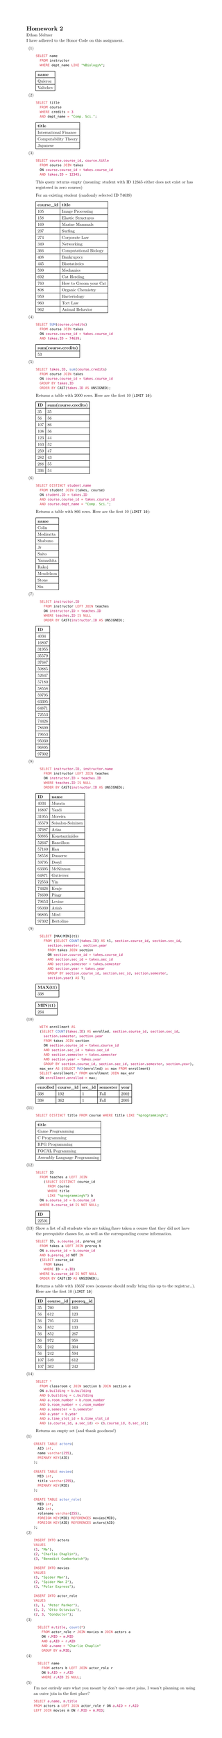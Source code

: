 #set page(height: auto)
#set text(font: "New Computer Modern")
#set enum(numbering: "(1)")

= Homework 2
Ethan Meltzer\
I have adhered to the Honor Code on this assignment.

+ \
  ```sql
  SELECT name 
  	FROM instructor 
  	WHERE dept_name LIKE "%Biology%";
  ```
  #table(
  	columns: 1,
  	[*name*],
  	[Quieroz],
    [Valtchev],
  )
+ \
  ```sql
  SELECT title 
  	FROM course 
  	WHERE credits = 3 
  	AND dept_name = "Comp. Sci.";
  ```
  #table(
    columns: 1,
    [*title*],
    [International Finance],
    [Computability Theory],
    [Japanese],
  )
+ \
  ```sql
  SELECT course.course_id, course.title 
  	FROM course JOIN takes 
  	ON course.course_id = takes.course_id 
  	AND takes.ID = 12345;
  ```
  This query returns empty (meaning: student with ID 12345 either does not exist or
  has registered in zero courses)
  
  For an existing student (randomly selected ID 74639)
  #table(columns: 2,
    [*course_id*], [*title*],
    [105], [Image Processing],
    [158], [Elastic Structures],
    [169], [Marine Mammals],
    [237], [Surfing],
    [274], [Corporate Law],
    [349], [Networking],
    [366], [Computational Biology],
    [408], [Bankruptcy],
    [445], [Biostatistics],
    [599], [Mechanics],
    [692], [Cat Herding],
    [760], [How to Groom your Cat],
    [808], [Organic Chemistry],
    [959], [Bacteriology],
    [960], [Tort Law],
    [962], [Animal Behavior],
    )
+ \
  ```sql
  SELECT SUM(course.credits) 
    FROM course JOIN takes 
    ON course.course_id = takes.course_id 
    AND takes.ID = 74639;
  ```
  #table(columns: 1,
	[*sum(course.credits)*],
	[53],
  )
+ \
  ```sql
	SELECT takes.ID, sum(course.credits) 
	  FROM course JOIN takes 
	  ON course.course_id = takes.course_id 
	  GROUP BY takes.ID 
	  ORDER BY CAST(takes.ID AS UNSIGNED);
  ```
  Returns a table with 2000 rows. Here are the first 10 (`LIMIT 10`):
  #table(
  columns: 2,
  [*ID*], [*sum(course.credits)*],
  [35], [35],
  [56], [56],
  [107], [86],
  [108], [56],
  [123], [44],
  [163], [52],
  [259], [47],
  [282], [43],
  [288], [55],
  [336], [54]
  )
+ \
  ```sql
	SELECT DISTINCT student.name 
	  FROM student JOIN (takes, course)
	  ON student.ID = takes.ID 
	  AND course.course_id = takes.course_id 
	  AND course.dept_name = "Comp. Sci.";
  ```
  Returns a table with 866 rows. Here are the first 10 (`LIMIT 10`):
  #table(columns: 1,
    [*name*],
    [Colin],
    [Mediratta],
    [Shabuno],
    [Jr],
	[Saito],
	[Yamashita],
	[Rakoj],
	[Mendelzon],
	[Stone],
	[Sin],
  )
+ \
  ```sql
    SELECT instructor.ID 
      FROM instructor LEFT JOIN teaches
      ON instructor.ID = teaches.ID
      WHERE teaches.ID IS NULL
      ORDER BY CAST(instructor.ID AS UNSIGNED);
  ```
  #table(columns: 1,
	[*ID*],
	[4034],
	[16807],
	[31955],
	[35579],
	[37687],
	[50885],
	[52647],
	[57180],
    [58558],
    [59795],
    [63395],
    [64871],
    [72553],
    [74426],
	[78699],
	[79653],
	[95030],
	[96895],
	[97302],
  )
+ \
  ```sql
    SELECT instructor.ID, instructor.name 
      FROM instructor LEFT JOIN teaches
      ON instructor.ID = teaches.ID
      WHERE teaches.ID IS NULL
      ORDER BY CAST(instructor.ID AS UNSIGNED);
  ```
  #table(columns: 2,
	[*ID*], [*name*],
	[4034], [Murata],
	[16807], [Yazdi],
	[31955], [Moreira],
	[35579], [Soisalon-Soininen],
	[37687], [Arias],
	[50885], [Konstantinides],
	[52647], [Bancilhon],
	[57180], [Hau],
    [58558], [Dusserre],
    [59795], [Desyl],
    [63395], [McKinnon],
    [64871], [Gutierrez],
    [72553], [Yin],
    [74426], [Kenje],
	[78699], [Pingr],
	[79653], [Levine],
	[95030], [Arinb],
	[96895], [Mird],
	[97302], [Bertolino],
  )
+ \
  ```sql
    SELECT [MAX/MIN](t1) 
      FROM (SELECT COUNT(takes.ID) AS t1, section.course_id, section.sec_id, 
        section.semester, section.year 
        FROM takes JOIN section
        ON section.course_id = takes.course_id
        AND section.sec_id = takes.sec_id
        AND section.semester = takes.semester
        AND section.year = takes.year
        GROUP BY section.course_id, section.sec_id, section.semester, 
        section.year) AS T;
  ```
  #table(columns: 1,
  [*MAX(t1)*],
  [338])
  #table(columns: 1,
  [*MIN(t1)*],
  [264])
+ \
  ```sql
    WITH enrollment AS 
    (SELECT COUNT(takes.ID) AS enrolled, section.course_id, section.sec_id, 
      section.semester, section.year 
      FROM takes JOIN section
      ON section.course_id = takes.course_id
      AND section.sec_id = takes.sec_id
      AND section.semester = takes.semester
      AND section.year = takes.year
      GROUP BY section.course_id, section.sec_id, section.semester, section.year),
    max_enr AS (SELECT MAX(enrolled) as max FROM enrollment)
    SELECT enrollment.* FROM enrollment JOIN max_enr 
    ON enrollment.enrolled = max;
  ```
  #table(columns: 5,
    [*enrolled*], [*course_id*], [*sec_id*], [*semester*], [*year*],
    [338], [192], [1], [Fall], [2002],
	[338], [362], [1], [Fall], [2005]
  )
+ \
  ```sql
	SELECT DISTINCT title FROM course WHERE title LIKE "%programming%";
  ```
  #table(columns: 1,
    [*title*],
    [Game Programming],
    [C Programming],
    [RPG Programming],
    [FOCAL Pogramming],
    [Assembly Language Programming],
  )
+ \
  ```sql
	SELECT ID 
	  FROM teaches a LEFT JOIN 
	    (SELECT DISTINCT course_id 
	      FROM course 
	      WHERE title 
	      LIKE "%programming%") b 
	  ON a.course_id = b.course_id 
	  WHERE b.course_id IS NOT NULL;
  ```
  #table(columns: 1,
    [*ID*],
    [22591]
  )
+ Show a list of all students who are taking/have taken a course that they did
  not have the prerequisite classes for, as well as the corresponding course
  information.
  ```sql
	SELECT ID, a.course_id, prereq_id 
	  FROM takes a LEFT JOIN prereq b 
	  ON a.course_id = b.course_id 
	  AND b.prereq_id NOT IN 
		(SELECT course_id 
		  FROM takes 
		  WHERE ID = a.ID)
	  WHERE b.course_id IS NOT NULL
	  ORDER BY CAST(ID AS UNSIGNED);
  ```
  Returns a table with 15637 rows (someone should really bring this up to the 
  registrar...). Here are the first 10 (`LIMIT 10`) 
  #table(columns: 3,
	[*ID*], [*course_id*], [*prereq_id*],
	[35], [760], [169],
	[56], [612], [123],
	[56], [795], [123],
	[56], [852], [133],
	[56], [852], [267],
	[56], [972], [958],
    [56], [242], [304],
    [56], [242], [594],
    [107], [349], [612],
    [107], [362], [242],
  )
+ \
  ```sql
	SELECT * 
	  FROM classroom c JOIN section b JOIN section a
	  ON a.building = b.building 
	  AND b.building = c.building 
	  AND a.room_number = b.room_number 
	  AND b.room_number = c.room_number 
	  AND a.semester = b.semester 
	  AND a.year = b.year 
	  AND a.time_slot_id = b.time_slot_id
	  AND (a.course_id, a.sec_id) <> (b.course_id, b.sec_id);
  ```
  Returns an empty set (and thank goodness!)
#set enum(start: 1)
+ \
  ```sql
	CREATE TABLE actors(
	  AID int,
	  name varchar(255),
	  PRIMARY KEY(AID)
	);

	CREATE TABLE movies(
	  MID int,
	  title varchar(255),
	  PRIMARY KEY(MID)
	);

	CREATE TABLE actor_role(
	  MID int,
	  AID int,
	  rolename varchar(255),
	  FOREIGN KEY(MID) REFERENCES movies(MID),
	  FOREIGN KEY(AID) REFERENCES actors(AID)
	);
  ```
+ \
  ```sql
	INSERT INTO actors
	VALUES
	(1, "Me"),
	(2, "Charlie Chaplin"),
	(3, "Benedict Cumberbatch");

	INSERT INTO movies
	VALUES
	(1, "Spider Man"),
	(2, "Spider Man 2"),
	(3, "Polar Express");

	INSERT INTO actor_role
	VALUES
	(1, 1, "Peter Parker"),
	(1, 2, "Otto Octavius"),
	(2, 3, "Conductor");
  ```
+ \
  ```sql
    SELECT m.title, count(*) 
      FROM actor_role r JOIN movies m JOIN actors a 
      ON r.MID = m.MID
      AND a.AID = r.AID
      AND a.name = "Charlie Chaplin"
      GROUP BY m.MID;
  ```
+ \
  ```sql
    SELECT name 
      FROM actors b LEFT JOIN actor_role r 
      ON b.AID = r.AID 
      WHERE r.AID IS NULL;
  ```
+ \
  I'm not entirely sure what you meant by don't use outer joins, I wasn't
  planning on using an outer join in the first place?
  ```sql
	SELECT a.name, m.title
	FROM actors a LEFT JOIN actor_role r ON a.AID = r.AID 
	LEFT JOIN movies m ON r.MID = m.MID;
  ```
